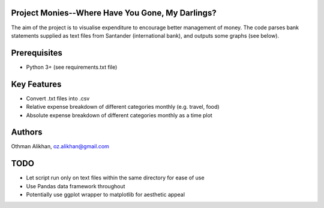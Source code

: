 Project Monies--Where Have You Gone, My Darlings?
=================================================

The aim of the project is to visualise expenditure to encourage better
management of money. The code parses bank statements supplied as text files
from Santander (international bank), and outputs some graphs (see below).


Prerequisites
=============
- Python 3+ (see requirements.txt file)


Key Features
============
- Convert .txt files into .csv
- Relative expense breakdown of different categories monthly (e.g. travel, food)
- Absolute expense breakdown of different categories monthly as a time plot


Authors
=======
Othman Alikhan, oz.alikhan@gmail.com


TODO
====
- Let script run only on text files within the same directory for ease of use
- Use Pandas data framework throughout
- Potentially use ggplot wrapper to matplotlib for aesthetic appeal